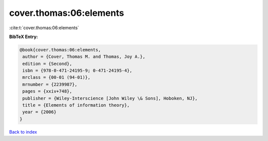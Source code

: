 cover.thomas:06:elements
========================

:cite:t:`cover.thomas:06:elements`

**BibTeX Entry:**

.. code-block:: bibtex

   @book{cover.thomas:06:elements,
    author = {Cover, Thomas M. and Thomas, Joy A.},
    edition = {Second},
    isbn = {978-0-471-24195-9; 0-471-24195-4},
    mrclass = {00-01 (94-01)},
    mrnumber = {2239987},
    pages = {xxiv+748},
    publisher = {Wiley-Interscience [John Wiley \& Sons], Hoboken, NJ},
    title = {Elements of information theory},
    year = {2006}
   }

`Back to index <../By-Cite-Keys.html>`_
